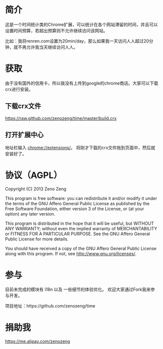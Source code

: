 * 简介
  这是一个时间统计类的Chrome扩展，可以统计在各个网站滞留的时间，并且可以设置时间预算，若超出预算则不允许继续访问该网站。
  
  比如：我将renren.com设置为20min/day，那么如果我一天访问人人超过20分钟，就不再允许我当天继续访问人人。

* 获取
  由于没有国外的信用卡，所以我没有上传到google的chrome商店。大家可以下载crx进行安装。
  
** 下载crx文件
   https://raw.github.com/zenozeng/time/master/build.crx
   
** 打开扩展中心
   地址栏输入 chrome://extensions/。
   将刚才下载的crx文件拖到页面中，然后就安装好了。
  



* 协议（AGPL）
  Copyright (C) 2013 Zeno Zeng
  
  This program is free software: you can redistribute it and/or modify it under the terms of the GNU Affero General Public License as published by the Free Software Foundation, either version 3 of the License, or (at your option) any later version.
  
  This program is distributed in the hope that it will be useful, but WITHOUT ANY WARRANTY; without even the implied warranty of MERCHANTABILITY or FITNESS FOR A PARTICULAR PURPOSE. See the GNU Affero General Public License for more details.
  
  You should have received a copy of the GNU Affero General Public License along with this program. If not, see http://www.gnu.org/licenses/.

* 参与
  
  目前未完成的模块有 i18n 以及 一些细节的体验优化。
  欢迎大家通过Fork我来参与开发。
  
  项目地址：https://github.com/zenozeng/time
   
* 捐助我

  https://me.alipay.com/zenozeng
